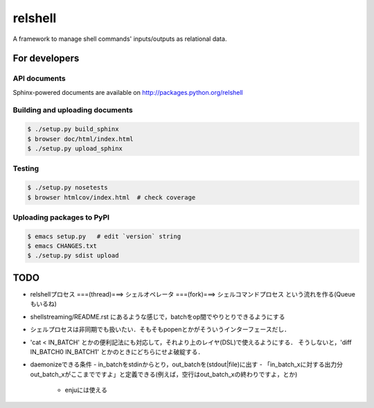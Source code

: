 relshell
~~~~~~~~

.. image:: https://travis-ci.org/laysakura/relshell.png?branch=master
   :target: https://travis-ci.org/laysakura/relshell

A framework to manage shell commands' inputs/outputs as relational data.

For developers
==============

API documents
-------------

Sphinx-powered documents are available on http://packages.python.org/relshell


Building and uploading documents
--------------------------------

.. code-block:: bash

    $ ./setup.py build_sphinx
    $ browser doc/html/index.html
    $ ./setup.py upload_sphinx

Testing
-------

.. code-block:: bash

    $ ./setup.py nosetests
    $ browser htmlcov/index.html  # check coverage

Uploading packages to PyPI
--------------------------

.. code-block:: bash

    $ emacs setup.py   # edit `version` string
    $ emacs CHANGES.txt
    $ ./setup.py sdist upload


TODO
====

- relshellプロセス ===(thread)===> シェルオペレータ ===(fork)===> シェルコマンドプロセス という流れを作る(Queueもいるね)
- shellstreaming/README.rst にあるような感じで，batchをop間でやりとりできるようにする
- シェルプロセスは非同期でも扱いたい．そもそもpopenとかがそういうインターフェースだし．
- 'cat < IN_BATCH' とかの便利記法にも対応して，それより上のレイヤ(DSL)で使えるようにする．
  そうしないと，'diff IN_BATCH0 IN_BATCH1' とかのときにどちらにせよ破綻する．

- daemonizeできる条件
  - in_batchをstdinからとり，out_batchを(stdout|file)に出す
  - 「in_batch_xに対する出力分out_batch_xがここまでですよ」と定義できる(例えば，空行はout_batch_xの終わりですよ，とか)
    - enjuには使える
